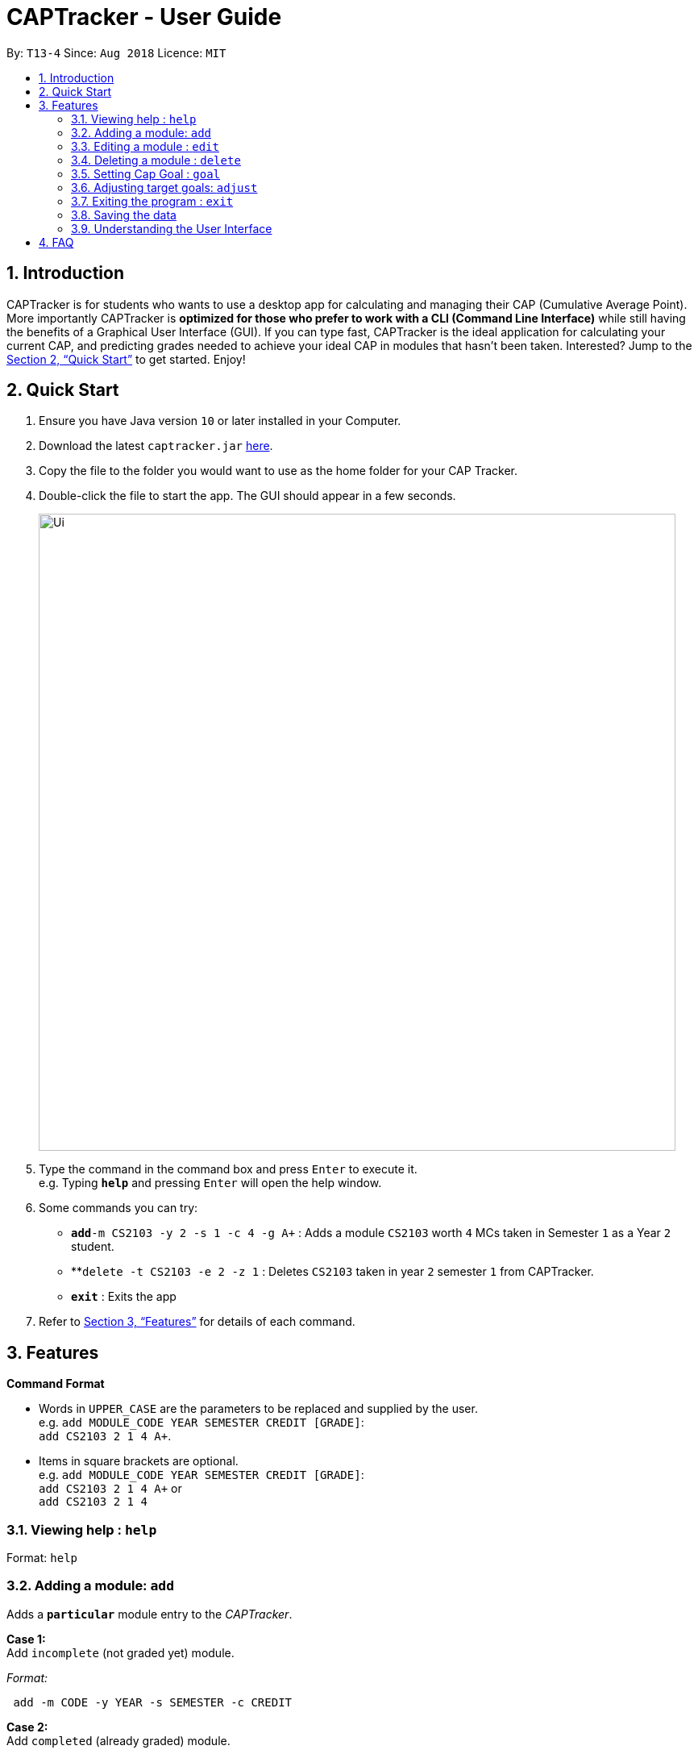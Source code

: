 = CAPTracker - User Guide
:site-section: UserGuide
:toc:
:toc-title:
:toc-placement: preamble
:sectnums:
:imagesDir: images
:stylesDir: stylesheets
:xrefstyle: full
:experimental:
ifdef::env-github[]
:tip-caption: :bulb:
:note-caption: :information_source:
endif::[]
:repoURL: https://github.com/CS2103-AY1819S1-T13-4/main/tree/master

By: `T13-4`      Since: `Aug 2018`      Licence: `MIT`

== Introduction

CAPTracker is for students who wants to use a desktop app for calculating and
managing their CAP (Cumulative Average Point). More importantly CAPTracker is
*optimized for those who prefer to work with a CLI (Command Line Interface)*
while still having the benefits of a Graphical User Interface (GUI). If you can
type fast, CAPTracker is the ideal application for calculating your current CAP,
and predicting grades needed to achieve your ideal CAP in modules that hasn't
been taken. Interested? Jump to the <<Quick Start>> to get started. Enjoy!

== Quick Start

.  Ensure you have Java version `10` or later installed in your Computer.
.  Download the latest `captracker.jar` link:{repoURL}/releases[here].
.  Copy the file to the folder you would want to use as the home folder for
your CAP Tracker.
.  Double-click the file to start the app. The GUI should appear in a few
seconds.
+
image::Ui.png[width="790"]
+
.  Type the command in the command box and press kbd:[Enter] to execute it. +
e.g. Typing *`help`* and pressing kbd:[Enter] will open the help window.
.  Some commands you can try:

* **`add`**`-m CS2103 -y 2 -s 1 -c 4 -g A+` : Adds a module `CS2103` worth
`4` MCs taken in Semester `1` as a Year `2` student.
* **`delete -t CS2103 -e 2 -z 1` : Deletes `CS2103` taken in year `2` semester
`1` from CAPTracker.
* *`exit`* : Exits the app

.  Refer to <<Features>> for details of each command.

[[Features]]
== Features

====
*Command Format*

* Words in `UPPER_CASE` are the parameters to be replaced and supplied by the
user. +
e.g. `add MODULE_CODE YEAR SEMESTER CREDIT [GRADE]`: +
`add CS2103 2 1 4 A+`.
* Items in square brackets are optional. +
e.g. `add MODULE_CODE YEAR SEMESTER CREDIT [GRADE]`: +
`add CS2103 2 1 4 A+` or +
`add CS2103 2 1 4`
====

=== Viewing help : `help`

Format: `help`

//tag::add[]

=== Adding a module: `add`

Adds a `*particular*` module entry to the _CAPTracker_.


*Case 1:* +
Add `incomplete` (not graded yet) module.

_Format:_ +
----
 add -m CODE -y YEAR -s SEMESTER -c CREDIT
----

*Case 2:* +
Add `completed` (already graded) module.

_Format:_ +
----
 add -m CODE -y YEAR -s SEMESTER -c CREDIT -g GRADE
----

*Examples*:

Command: `add -m MA1521 -y 1 -s 2 -c 4 -g A` +
Adds a module with:

* Module code `MA1521`
* Taken in year `1` semester `2`
* Worth `4` module credits
* Graded `A`

Command: `add -m CFG1010 -y 1 -s 1 -c 2 -g CS` +
Adds a module with:

* Module code `CFG1010`
* Taken in year `1` semester `1`
* Worth `2` module credits
* Graded `CU`

Command: `add -m CS2103 -y 2 -s 1 -c 4` +
Adds a module with:

* Module code `CFG1010`
* Taken in year `2` semester `1`
* Worth `4` module credits
* Not completed yet

IMPORTANT: - Arguments must be in name-value pair format (-name value) +
- Illegal name or value is not allowed +
- `CODE` has to be specified +
- `YEAR` has to be specified +
- `SEMESTER` has to be specified +
- `CREDIT` has to be specified +
- `GRADE` has to be specified if it is completed +
- Module should not exist in CAPTracker
//end::add[]

//tag::edit[]
=== Editing a module : `edit`

Edits fields of a `*particular*` module entry in the CAPTracker.

*Case 1:* +
Only `one` module entry have the specified target module code.

_Pretty Print Format:_ +
----
edit -t TARGET_CODE
    [-m NEW_CODE    ]
    [-y NEW_YEAR    ]
    [-s NEW_SEMESTER]
    [-c NEW_CREDIT  ]
    [-g NEW_GRADE   ]
----

*Case 2:* +
`Two or more` module entries has the specified target module code. (E.g. Retook
the module)

_Pretty Print Format:_ +
----
edit -t TARGET_CODE -e TARGET_YEAR -z TARGET_SEMESTER
    [-m NEW_CODE    ]
    [-y NEW_YEAR    ]
    [-s NEW_SEMESTER]
    [-c NEW_CREDIT  ]
    [-g NEW_GRADE   ]
----

*Examples*:

*Command*: `edit -t MA1521 -g A+` +
Change grade of `MA1521` to `A+`.

*Command*: `edit -t CFG1010 -m ST2334 -c 4` +
Change module credit to `4` and module code to `ST2334`.
//end::edit[]

*Command*: `edit -t CFG1020 -e 2 -z 1 -g CS` +
Change the grade of `CFG1020` taken in year `2` and semester `1` to 1. +
In this specific case, `CFG1020` was retaken and there exist multiple entries
of it.

IMPORTANT: - Arguments must be in name-value pair format (E.g. `-name value`) +
- Illegal name or value is not allowed +
- `TARGET_CODE` has to be specified +
- `TARGET_YEAR` is not specified if and only if `TARGET_SEMESTER` is also not
specified +
- At least one new value has to be specified +
- The targeted module entry should exist in the CAPTracker +
- `TARGET_YEAR` and `TARGET_SEMESTER` must be specified if there exist multiple
entries with the same module `TARGET_CODE` +
- The edit cannot lead to two module entries sharing the same module code,
year, and semester

//tag::delete[]
=== Deleting a module : `delete`

Deletes a `*particular*` module entry in the CAPTracker.

*Case 1:* +
Only `one` module entry have the specified target module code.

_Format:_ +
----
delete -t TARGET_CODE
----

*Case 2:* +
`Two or more` module entries has the specified target module code. (E.g. Retook
the module)

_Format:_ +
----
delete -t TARGET_CODE -e TARGET_YEAR -z TARGET_SEMESTER
----

Examples:


*Command*: `delete -t CS2103` +
Deletes the only `CS2103` module.

*Command*: `delete -t CS2103 -e 3 -z 2` +
Deletes `CS2103` taken in year `3` semester `2`. +
In this specific case, `CS2103` was retaken and there exist multiple entries
of it.
//end::delete[]

IMPORTANT: - Arguments must be in name-value pair format (E.g. `-name value`) +
- Illegal name or value is not allowed +
- `TARGET_CODE` has to be specified +
- `TARGET_YEAR` is not specified if and only if `TARGET_SEMESTER` is also not
specified +
- The targeted module entry should exist in the CAPTracker +
- `TARGET_YEAR` and `TARGET_SEMESTER` of the targeted entry must be specified
if there exist multiple entries with the same module `TARGET_CODE`.

//tag::commandgoal[]
=== Setting Cap Goal : `goal`

Set the CAP goal you want to achieve. +
Format: `goal CAP_GOAL`

****
* Sets and updates the CAP goal.
****

Examples:

* `goal 4.5` +
Update your CAP goal to 4.5
//end::commandgoal[]
//tag::commandadjust[]

=== Adjusting target goals: `adjust`

[NOTE]
Removal of adjustment will be made available in v1.5.

Adjust the grade of an incomplete module +
Format:

* *Module code is unique*: `adjust MODULE_CODE GRADE`
* *Otherwise*: `adjust MODULE_CODE YEAR SEM GRADE`

Examples:

* `adjust CS2103 A` +
Adjusts the grade with module code CS2103 to have grade A

* `adjust CS2103 1 1 A` +
Adjusts the grade with module code CS2103 taken in year 1 sem 1 to have grade A

//end::commandadjust[]

=== Exiting the program : `exit`

Exits the program. +
Format: `exit`

=== Saving the data

CAPTracker data are saved in the hard disk automatically whenever there is a
command that leads to change in the data. +
There is no need to save manually.

=== Understanding the User Interface
Understanding the User Interface can be tricky - what do all the different colours mean? How do I
know what has been saved or not? Where can I see new modules I've added?

* To view new modules you've added, scroll down to the bottom of the pannel that you have categorized your
module under; either the 'Completed Modules' panel on the left, or the 'Incomplete Modules' panel on the
right. Your new entry should be at the bottom of these lists.

* Understanding the colours. The grades of modules in the 'Completed Modules' panel on the left
are circled in GREEN. This indicates that this particular module has already been taken and this is
a grade that the user does not need to worry about; it is in the past.
The grades in the the 'Incomplete Modules' panel on the right  are circled in RED. This indicates
that this particular module has not been taken and that the grade displayed in this RED circle is
not certain. It is a grade that the user needs to be aware of as it's outcome will impact the
users overall CAP score.

== FAQ

*Q*: I entered the wrong grade into my module. How do I change it? +
*A*: Use the `edit` command to input the correct information for the module +
`edit -t MODULE_CODE -g ACTUAL_GRADE`
//tag::ambersFAQ[]
*Q*: I entered the year I took my module, 2018, and it doesn't work. Why not?

*A*: The year of the module in CAPTracker doesn't refer to the calander year, but
instead the year that you are studying at. For example, a module taken in your
second year of study would have a year value of 2.


*Q*: I entered a new module but can't see it in the app. Where is it?

*A*: New modules you have added will appear at the bottom of the list in either
the 'Completed Modules' list or the 'Incomplete Modules' list depending on your
specification. Scroll down to the bottom of these lists to find your new module;
it may not appear without you scrolling if there are already a number of mdoules
entered!


*Q*: Why does my CAP goal say 'Impossible'?

*A*: Whether or not the users CAP goal is achievable is based on the grades of
completed modules and the number of incomplete modules the user has entered. If
the completed modules do not have sufficient grades to meet the CAP goal, try to
add some modules you are planning to take; it may be that you need an A+ is four
other modules before your CAP goal can be achieved. It is also based on the
adjustments made by the user. For example, if the user originally enters


*Q*: I made the wrong adjustment to a module...how do I remove the adjustment
I made?

*A*: To remove an incorrect adjustment, you need to delete that module (see
delete command chapter 3.4) and add it back in with the desired/correct
adjustments. A direct solution will be implemented in v2.0

//end::ambersFAQ[]
 <>
v1.0, 2018-04-11
:toc:
:imagesdir: assets/images
:homepage: http://asciidoctor.org
== Command Summary

* *Add* +
`add -m MODULE_CODE -y YEAR -s SEMESTER -c CREDIT [-g GRADE]` +
e.g. `add -m CS2103 -y 2 -s 1 -c 4 -g A+`
* *Edit* : +
`edit -t TARGET_MODULE_CODE [-e TARGET_YEAR -z TARGET_SEMESTER]
[-m MODULE_CODE]
[-y YEAR]
[-s SEMESTER]
[-c CREDIT]
[-g GRADE]` +
e.g. `edit -t CS2103 -g A+`
* *Delete* : +
`delete -t MODULE_CODE [-e TARGET_YEAR -z TARGET_SEMESTER]` +
e.g. `delete -t CS2103`
* *Goal* : `goal CAP_GOAL` +
e.g. `goal 4.5`
* *Adjust* : `adjust MODULE_CODE GRADE` +
e.g. `adjust CS2103 A` +
or +
`adjust MODULE_CODE YEAR SEM GRADE` +
e.g. `adjust CS2103 1 1 A`
* *Help* : `help`
* *Exit* : `exit`
